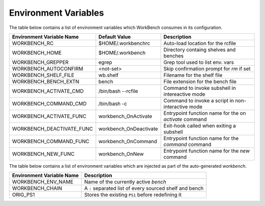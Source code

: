 Environment Variables
=====================


The table below contains a list of environment variables which WorkBench
consumes in its configuration.


+---------------------------+------------------------+--------------------------------------------------------+
| Environment Variable Name | Default Value          | Description                                            |
+===========================+========================+========================================================+
| WORKBENCH_RC              | $HOME/.workbenchrc     | Auto-load location for the rcfile                      |
+---------------------------+------------------------+--------------------------------------------------------+
| WORKBENCH_HOME            | $HOME/.workbench       | Directory containg shelves and benches                 |
+---------------------------+------------------------+--------------------------------------------------------+
| WORKBENCH_GREPPER         | egrep                  | Grep tool used to list env. vars                       |
+---------------------------+------------------------+--------------------------------------------------------+
| WORKBENCH_AUTOCONFIRM     | <not-set>              | Skip confirmation prompt for `rm` if set               |
+---------------------------+------------------------+--------------------------------------------------------+
| WORKBENCH_SHELF_FILE      | wb.shelf               | Filename for the shelf file                            |
+---------------------------+------------------------+--------------------------------------------------------+
| WORKBENCH_BENCH_EXTN      | bench                  | File extension for the bench file                      |
+---------------------------+------------------------+--------------------------------------------------------+
| WORKBENCH_ACTIVATE_CMD    | /bin/bash --rcfile     | Command to invoke subshell in intereactive mode        |
+---------------------------+------------------------+--------------------------------------------------------+
| WORKBENCH_COMMAND_CMD     | /bin/bash -c           | Command to invoke a script in non-interactive mode     |
+---------------------------+------------------------+--------------------------------------------------------+
| WORKBENCH_ACTIVATE_FUNC   | workbench_OnActivate   | Entrypoint function name for the on `activate` command |
+---------------------------+------------------------+--------------------------------------------------------+
| WORKBENCH_DEACTIVATE_FUNC | workbench_OnDeactivate | Exit-hook called when exiting a subshell               |
+---------------------------+------------------------+--------------------------------------------------------+
| WORKBENCH_COMMAND_FUNC    | workbench_OnCommand    | Entrypoint function name for the `command` command     |
+---------------------------+------------------------+--------------------------------------------------------+
| WORKBENCH_NEW_FUNC        | workbench_OnNew        | Entrypoint function name for the `new` command         |
+---------------------------+------------------------+--------------------------------------------------------+


The table below contains a list of environment variables which are injected as part of the
auto-generated `workbench`.


+---------------------------+---------------------------------------------------------+
| Environment Variable Name | Description                                             |
+===========================+=========================================================+
| WORKBENCH_ENV_NAME        | Name of the currently active `bench`                    |
+---------------------------+---------------------------------------------------------+
| WORKBENCH_CHAIN           | A ``:`` separated list of every sourced shelf and bench |
+---------------------------+---------------------------------------------------------+
| ORIG_PS1                  | Stores the existing ``PS1`` before redefining it        |
+---------------------------+---------------------------------------------------------+
